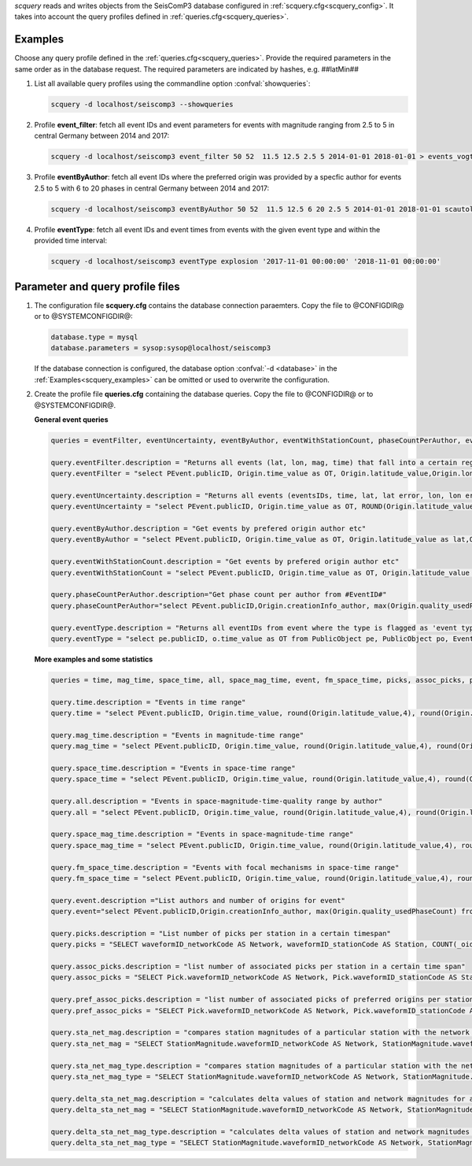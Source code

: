 *scquery* reads and writes objects from the SeisComP3 database configured in
:ref:`scquery.cfg<scquery_config>`. It takes into account the query profiles
defined in :ref:`queries.cfg<scquery_queries>`.

.. _scquery_examples:

Examples
========

Choose any query profile defined in the :ref:`queries.cfg<scquery_queries>`. Provide
the required parameters in the same order as in the database request. The required
parameters are indicated by hashes, e.g. ##latMin##

1. List all available query profiles using the commandline option :confval:`showqueries`:

   .. code-block:: sh

      scquery -d localhost/seiscomp3 --showqueries

#. Profile **event_filter**: fetch all event IDs and event parameters for events
   with magnitude ranging from 2.5 to 5 in central Germany between 2014 and 2017:

   .. code-block:: sh

      scquery -d localhost/seiscomp3 event_filter 50 52  11.5 12.5 2.5 5 2014-01-01 2018-01-01 > events_vogtland.txt

#. Profile **eventByAuthor**: fetch all event IDs where the preferred origin was
   provided by a specfic author for events 2.5 to 5 with 6 to 20 phases in central
   Germany between 2014 and 2017:

   .. code-block:: sh

      scquery -d localhost/seiscomp3 eventByAuthor 50 52  11.5 12.5 6 20 2.5 5 2014-01-01 2018-01-01 scautoloc > events_vogtland.txt

#. Profile **eventType**: fetch all event IDs and event times from events
   with the given event type and within the provided time interval:

   .. code-block:: sh

      scquery -d localhost/seiscomp3 eventType explosion '2017-11-01 00:00:00' '2018-11-01 00:00:00'

Parameter and query profile files
=================================

.. _scquery_config:

1. The configuration file **scquery.cfg** contains the database connection paraemters.
   Copy the file to @CONFIGDIR@ or to @SYSTEMCONFIGDIR@:

   .. code-block:: sh

      database.type = mysql
      database.parameters = sysop:sysop@localhost/seiscomp3

   If the database connection is configured, the database option :confval:`-d <database>` in the
   :ref:`Examples<scquery_examples>` can be omitted or used to overwrite the configuration.

   .. _scquery_queries:

#. Create the profile file **queries.cfg** containing the database queries. Copy the file to
   @CONFIGDIR@ or to @SYSTEMCONFIGDIR@.

   **General event queries**

   .. code-block:: sh

      queries = eventFilter, eventUncertainty, eventByAuthor, eventWithStationCount, phaseCountPerAuthor, eventType

      query.eventFilter.description = "Returns all events (lat, lon, mag, time) that fall into a certain region and a magnitude range"
      query.eventFilter = "select PEvent.publicID, Origin.time_value as OT, Origin.latitude_value,Origin.longitude_value, Origin.depth_value,Magnitude.magnitude_value, Magnitude.type from Origin,PublicObject as POrigin, Event, PublicObject as PEvent, Magnitude, PublicObject as PMagnitude where Event._oid=PEvent._oid and Origin._oid=POrigin._oid and Magnitude._oid=PMagnitude._oid and PMagnitude.publicID=Event.preferredMagnitudeID and POrigin.publicID=Event.preferredOriginID and Origin.latitude_value >= ##latMin## and Origin.latitude_value <= ##latMax## and Origin.longitude_value >= ##lonMin## and Origin.longitude_value <= ##lonMax## and Magnitude.magnitude_value >= ##minMag## and Magnitude.magnitude_value <= ##maxMag## and Origin.time_value >= '##startTime##' and Origin.time_value <= '##endTime##';"

      query.eventUncertainty.description = "Returns all events (eventsIDs, time, lat, lat error, lon, lon error, depth, depth error, magnitude, region name) in the form of an event catalog"
      query.eventUncertainty = "select PEvent.publicID, Origin.time_value as OT, ROUND(Origin.latitude_value,3), ROUND(Origin.latitude_uncertainty,3), ROUND(Origin.longitude_value,3), ROUND(Origin.longitude_uncertainty,3), ROUND(Origin.depth_value,3), ROUND(Origin.depth_uncertainty,3), ROUND(Magnitude.magnitude_value,1), EventDescription.text from Event, PublicObject as PEvent, EventDescription, Origin, PublicObject as POrigin, Magnitude, PublicObject as PMagnitude where Event._oid=PEvent._oid and Origin._oid=POrigin._oid and Magnitude._oid=PMagnitude._oid and Event.preferredOriginID=POrigin.publicID and Event.preferredMagnitudeID=PMagnitude.publicID and Event._oid=EventDescription._parent_oid and EventDescription.type='region name' and Event.type = '##type##' and Origin.time_value >= '##startTime##' and Origin.time_value <= '##endTime##';"

      query.eventByAuthor.description = "Get events by prefered origin author etc"
      query.eventByAuthor = "select PEvent.publicID, Origin.time_value as OT, Origin.latitude_value as lat,Origin.longitude_value as lon, Origin.depth_value as dep, Magnitude.magnitude_value as mag, Magnitude.type as mtype, Origin.quality_usedPhaseCount as phases, Event.type as type, Event.typeCertainty as certainty, Origin.creationInfo_author from   Origin, PublicObject as POrigin, Event, PublicObject as PEvent, Magnitude, PublicObject as PMagnitude where  Event._oid=PEvent._oid and Origin._oid=POrigin._oid and  Magnitude._oid=PMagnitude._oid and PMagnitude.publicID=Event.preferredMagnitudeID and POrigin.publicID=Event.preferredOriginID and Origin.latitude_value >= ##latMin## and Origin.latitude_value <= ##latMax## and Origin.longitude_value >= ##lonMin## and Origin.longitude_value <= ##lonMax## and Origin.quality_usedPhaseCount >= ##minPhases## and Origin.quality_usedPhaseCount <= ##maxPhases## and Magnitude.magnitude_value >= ##minMag## and Magnitude.magnitude_value <= ##maxMag## and Origin.time_value >= '##startTime##' and Origin.time_value <= '##endTime##' and Origin.creationInfo_author like '##author##';"

      query.eventWithStationCount.description = "Get events by prefered origin author etc"
      query.eventWithStationCount = "select PEvent.publicID, Origin.time_value as OT, Origin.latitude_value as lat,Origin.longitude_value as lon, Origin.depth_value as dep, Magnitude.magnitude_value as mag, Magnitude.type as mtype, Origin.quality_usedStationCount as stations, Event.type as type, Event.typeCertainty as certainty, Origin.creationInfo_author from   Origin, PublicObject as POrigin, Event, PublicObject as PEvent, Magnitude, PublicObject as PMagnitude where  Event._oid=PEvent._oid and Origin._oid=POrigin._oid and  Magnitude._oid=PMagnitude._oid and PMagnitude.publicID=Event.preferredMagnitudeID and POrigin.publicID=Event.preferredOriginID and Origin.time_value >= '##startTime##' and Origin.time_value <= '##endTime##';"

      query.phaseCountPerAuthor.description="Get phase count per author from #EventID#"
      query.phaseCountPerAuthor="select PEvent.publicID,Origin.creationInfo_author, max(Origin.quality_usedPhaseCount) from Origin, PublicObject as POrigin, Event, PublicObject as PEvent, OriginReference where Origin._oid=POrigin._oid and Event._oid=PEvent._oid and OriginReference._parent_oid=Event._oid and OriginReference.originID=POrigin.publicID and PEvent.publicID='##EventID##' group by Origin.creationInfo_author;"

      query.eventType.description = "Returns all eventIDs from event where the type is flagged as 'event type'"
      query.eventType = "select pe.publicID, o.time_value as OT from PublicObject pe, PublicObject po, Event e, Origin o where pe._oid = e._oid and po._oid = o._oid and e.preferredOriginID = po.publicID and e.type = '##type##' and o.time_value >= '##startTime##' and o.time_value <= '##endTime##'";


   **More examples and some statistics**

   .. code-block:: sh

        queries = time, mag_time, space_time, all, space_mag_time, event, fm_space_time, picks, assoc_picks, pref_assoc_picks, sta_net_mag, sta_net_mag_type, delta_sta_net_mag, delta_sta_net_mag_type

        query.time.description = "Events in time range"
        query.time = "select PEvent.publicID, Origin.time_value, round(Origin.latitude_value,4), round(Origin.longitude_value,4), round(Origin.depth_value, 1), round(Magnitude.magnitude_value, 1), Magnitude.type, Origin.quality_usedPhaseCount, Origin.quality_usedStationCount, Event.typeCertainty, Event.type, Origin.creationInfo_author from Origin, PublicObject as POrigin, Event, PublicObject as PEvent, Magnitude, PublicObject as PMagnitude where Event._oid=PEvent._oid and Origin._oid=POrigin._oid and Magnitude._oid=PMagnitude._oid and PMagnitude.publicID=Event.preferredMagnitudeID and POrigin.publicID=Event.preferredOriginID and Origin.time_value >= '##startTime##' and Origin.time_value <= '##endTime##';"

        query.mag_time.description = "Events in magnitude-time range"
        query.mag_time = "select PEvent.publicID, Origin.time_value, round(Origin.latitude_value,4), round(Origin.longitude_value,4), round(Origin.depth_value,1), round(Magnitude.magnitude_value,1), Magnitude.type, Origin.quality_usedPhaseCount, Origin.quality_usedStationCount, Event.typeCertainty, Event.type, Origin.creationInfo_author from Origin, PublicObject as POrigin, Event, PublicObject as PEvent, Magnitude, PublicObject as PMagnitude where Event._oid=PEvent._oid and Origin._oid=POrigin._oid and Magnitude._oid=PMagnitude._oid and PMagnitude.publicID=Event.preferredMagnitudeID and POrigin.publicID=Event.preferredOriginID and Magnitude.magnitude_value >= ##minMag## and Magnitude.magnitude_value <= ##maxMag## and Origin.time_value >= '##startTime##' and Origin.time_value <= '##endTime##';"

        query.space_time.description = "Events in space-time range"
        query.space_time = "select PEvent.publicID, Origin.time_value, round(Origin.latitude_value,4), round(Origin.longitude_value,4), round(Origin.depth_value,1), round(Magnitude.magnitude_value,1), Magnitude.type, Origin.quality_usedPhaseCount, Origin.quality_usedStationCount, Event.typeCertainty, Event.type, Origin.creationInfo_author from Origin, PublicObject as POrigin, Event, PublicObject as PEvent, Magnitude, PublicObject as PMagnitude where Event._oid=PEvent._oid and Origin._oid=POrigin._oid and Magnitude._oid=PMagnitude._oid and PMagnitude.publicID=Event.preferredMagnitudeID and POrigin.publicID=Event.preferredOriginID and Origin.latitude_value >= ##latMin## and Origin.latitude_value <= ##latMax## and Origin.longitude_value >= ##lonMin## and Origin.longitude_value <= ##lonMax## and Origin.time_value >= '##startTime##' and Origin.time_value <= '##endTime##';"

        query.all.description = "Events in space-magnitude-time-quality range by author"
        query.all = "select PEvent.publicID, Origin.time_value, round(Origin.latitude_value,4), round(Origin.longitude_value,4), round(Origin.depth_value, 1), round(Magnitude.magnitude_value, 1), Magnitude.type, Origin.quality_usedPhaseCount, Origin.quality_usedStationCount, Event.typeCertainty, Event.type, Origin.creationInfo_author from Origin, PublicObject as POrigin, Event, PublicObject as PEvent, Magnitude, PublicObject as PMagnitude where Event._oid=PEvent._oid and Origin._oid=POrigin._oid and Magnitude._oid=PMagnitude._oid and PMagnitude.publicID=Event.preferredMagnitudeID and POrigin.publicID=Event.preferredOriginID and Origin.latitude_value >= ##latMin## and Origin.latitude_value <= ##latMax## and Origin.longitude_value >= ##lonMin## and Origin.longitude_value <= ##lonMax## and Origin.quality_usedPhaseCount >= ##minPhases## and Origin.quality_usedPhaseCount <= ##maxPhases## and Magnitude.magnitude_value >= ##minMag## and Magnitude.magnitude_value <= ##maxMag## and Origin.time_value >= '##startTime##' and Origin.time_value <= '##endTime##' and Origin.creationInfo_author like '##author##%';"

        query.space_mag_time.description = "Events in space-magnitude-time range"
        query.space_mag_time = "select PEvent.publicID, Origin.time_value, round(Origin.latitude_value,4), round(Origin.longitude_value,4), round(Origin.depth_value,1), round(Magnitude.magnitude_value,1), Magnitude.type, Origin.quality_usedPhaseCount, Origin.quality_usedStationCount, Event.typeCertainty, Event.type, Origin.creationInfo_author from Origin, PublicObject as POrigin, Event, PublicObject as PEvent, Magnitude, PublicObject as PMagnitude where Event._oid=PEvent._oid and Origin._oid=POrigin._oid and Magnitude._oid=PMagnitude._oid and PMagnitude.publicID=Event.preferredMagnitudeID and POrigin.publicID=Event.preferredOriginID and Origin.latitude_value >= ##latMin## and Origin.latitude_value <= ##latMax## and Origin.longitude_value >= ##lonMin## and Origin.longitude_value <= ##lonMax## and Magnitude.magnitude_value >= ##minMag## and Magnitude.magnitude_value <= ##maxMag## and Origin.time_value >= '##startTime##' and Origin.time_value <= '##endTime##';"

        query.fm_space_time.description = "Events with focal mechanisms in space-time range"
        query.fm_space_time = "select PEvent.publicID, Origin.time_value, round(Origin.latitude_value,4), round(Origin.longitude_value,4), round(Origin.depth_value,1), round(Magnitude.magnitude_value,1), Magnitude.type, MomentTensor.doubleCouple, MomentTensor.variance, Event.typeCertainty, Event.type, Origin.creationInfo_author from Origin, PublicObject as POrigin, Event, PublicObject as PEvent, Magnitude, PublicObject as PMagnitude, FocalMechanism, PublicObject as PFocalMechanism, MomentTensor where Event._oid=PEvent._oid and Origin._oid=POrigin._oid and Magnitude._oid=PMagnitude._oid and PMagnitude.publicID=Event.preferredMagnitudeID and FocalMechanism._oid=PFocalMechanism._oid and PFocalMechanism.publicID=Event.preferredFocalMechanismID and MomentTensor._parent_oid = FocalMechanism._oid and POrigin.publicID=Event.preferredOriginID and Origin.latitude_value >= ##latMin## and Origin.latitude_value <= ##latMax## and Origin.longitude_value >= ##lonMin## and Origin.longitude_value <= ##lonMax## and Origin.time_value >= '##startTime##' and Origin.time_value <= '##endTime##';"

        query.event.description ="List authors and number of origins for event"
        query.event="select PEvent.publicID,Origin.creationInfo_author, max(Origin.quality_usedPhaseCount) from Origin, PublicObject as POrigin, Event, PublicObject as PEvent, OriginReference where Origin._oid=POrigin._oid and Event._oid=PEvent._oid and OriginReference._parent_oid=Event._oid and OriginReference.originID=POrigin.publicID and PEvent.publicID='##EventID##' group by Origin.creationInfo_author;"

        query.picks.description = "List number of picks per station in a certain timespan"
        query.picks = "SELECT waveformID_networkCode AS Network, waveformID_stationCode AS Station, COUNT(_oid) AS Picks, MIN(time_value) AS Start, MAX(time_value) AS End FROM Pick WHERE time_value >= '##startTime##' AND time_value <= '##endTime##' GROUP BY waveformID_networkCode, waveformID_stationCode;"

        query.assoc_picks.description = "list number of associated picks per station in a certain time span"
        query.assoc_picks = "SELECT Pick.waveformID_networkCode AS Network, Pick.waveformID_stationCode AS Station, COUNT(DISTINCT(Pick._oid)) AS Picks, MIN(Pick.time_value) AS Start, MAX(Pick.time_value) AS End FROM Pick, PublicObject PPick, Arrival WHERE Pick._oid = PPick._oid AND PPick.publicID = Arrival.pickID AND Pick.time_value >= '##startTime##' AND Pick.time_value <= '##endTime##' GROUP BY Pick.waveformID_networkCode, Pick.waveformID_stationCode;"

        query.pref_assoc_picks.description = "list number of associated picks of preferred origins per station for certain time span"
        query.pref_assoc_picks = "SELECT Pick.waveformID_networkCode AS Network, Pick.waveformID_stationCode AS Station, COUNT(DISTINCT(Pick._oid)) AS Picks, MIN(Pick.time_value) AS Start, MAX(Pick.time_value) AS End FROM Pick, PublicObject PPick, Arrival, Origin, PublicObject POrigin, Event WHERE Event.preferredOriginID = POrigin.publicID AND Origin._oid = POrigin._oid AND Origin._oid = Arrival._parent_oid AND Pick._oid = PPick._oid AND PPick.publicID = Arrival.pickID AND Pick.time_value >= '##startTime##' AND Pick.time_value <= '##endTime##' GROUP BY Pick.waveformID_networkCode, Pick.waveformID_stationCode;"

        query.sta_net_mag.description = "compares station magnitudes of a particular station with the network magnitude in a certain time span"
        query.sta_net_mag = "SELECT StationMagnitude.waveformID_networkCode AS Network, StationMagnitude.waveformID_stationCode AS Station, StationMagnitude.magnitude_value AS StaMag, Magnitude.magnitude_value AS NetMag, Magnitude.type AS NetMagType, StationMagnitude.creationInfo_creationTime AS CreationTime FROM StationMagnitude, PublicObject PStationMagnitude, StationMagnitudeContribution, Magnitude WHERE StationMagnitude._oid = PStationMagnitude._oid AND StationMagnitudeContribution.stationMagnitudeID = PStationMagnitude.publicID AND StationMagnitudeContribution._parent_oid = Magnitude._oid AND StationMagnitude.waveformID_networkCode = '##netCode##' AND StationMagnitude.waveformID_stationCode = '##staCode##' AND StationMagnitude.creationInfo_creationTime >= '##startTime##' AND StationMagnitude.creationInfo_creationTime <= '##endTime##' ORDER BY StationMagnitude.creationInfo_creationTime;"

        query.sta_net_mag_type.description = "compares station magnitudes of a particular station with the network magnitude of specific type in a certain time span"
        query.sta_net_mag_type = "SELECT StationMagnitude.waveformID_networkCode AS Network, StationMagnitude.waveformID_stationCode AS Station, StationMagnitude.magnitude_value AS StaMag, Magnitude.magnitude_value AS NetMag, Magnitude.type AS NetMagType, StationMagnitude.creationInfo_creationTime AS CreationTime FROM StationMagnitude, PublicObject PStationMagnitude, StationMagnitudeContribution, Magnitude WHERE StationMagnitude._oid = PStationMagnitude._oid AND StationMagnitudeContribution.stationMagnitudeID = PStationMagnitude.publicID AND StationMagnitudeContribution._parent_oid = Magnitude._oid AND StationMagnitude.waveformID_networkCode = '##netCode##' AND StationMagnitude.waveformID_stationCode = '##staCode##' AND StationMagnitude.creationInfo_creationTime >= '##startTime##' AND StationMagnitude.creationInfo_creationTime <= '##endTime##' AND Magnitude.type = '##magType##' ORDER BY StationMagnitude.creationInfo_creationTime;"

        query.delta_sta_net_mag.description = "calculates delta values of station and network magnitudes for all stations in a certain time span"
        query.delta_sta_net_mag = "SELECT StationMagnitude.waveformID_networkCode AS Network, StationMagnitude.waveformID_stationCode AS Station, AVG(StationMagnitude.magnitude_value - Magnitude.magnitude_value) AS DeltaAvg, MIN(StationMagnitude.magnitude_value - Magnitude.magnitude_value) AS DeltaMin, MAX(StationMagnitude.magnitude_value - Magnitude.magnitude_value) AS DeltaMax, MIN(StationMagnitude.creationInfo_creationTime) AS Start, MAX(StationMagnitude.creationInfo_creationTime) AS End FROM StationMagnitude, PublicObject PStationMagnitude, StationMagnitudeContribution, Magnitude WHERE StationMagnitude._oid = PStationMagnitude._oid AND StationMagnitudeContribution.stationMagnitudeID = PStationMagnitude.publicID AND StationMagnitudeContribution._parent_oid = Magnitude._oid AND StationMagnitude.creationInfo_creationTime >= '##startTime##' AND StationMagnitude.creationInfo_creationTime <= '##endTime##' GROUP BY StationMagnitude.waveformID_networkCode, StationMagnitude.waveformID_stationCode;"

        query.delta_sta_net_mag_type.description = "calculates delta values of station and network magnitudes for all stations and all magnitude types in a certain time span"
        query.delta_sta_net_mag_type = "SELECT StationMagnitude.waveformID_networkCode AS Network, StationMagnitude.waveformID_stationCode AS Station, AVG(StationMagnitude.magnitude_value - Magnitude.magnitude_value) AS DeltaAvg, MIN(StationMagnitude.magnitude_value - Magnitude.magnitude_value) AS DeltaMin, MAX(StationMagnitude.magnitude_value - Magnitude.magnitude_value) AS DeltaMax, Magnitude.type AS NetMagType, MIN(StationMagnitude.creationInfo_creationTime) AS Start, MAX(StationMagnitude.creationInfo_creationTime) AS End FROM StationMagnitude, PublicObject PStationMagnitude, StationMagnitudeContribution, Magnitude WHERE StationMagnitude._oid = PStationMagnitude._oid AND StationMagnitudeContribution.stationMagnitudeID = PStationMagnitude.publicID AND StationMagnitudeContribution._parent_oid = Magnitude._oid AND StationMagnitude.creationInfo_creationTime >= '##startTime##' AND StationMagnitude.creationInfo_creationTime <= '##endTime##' GROUP BY StationMagnitude.waveformID_networkCode, StationMagnitude.waveformID_stationCode, Magnitude.type;"
